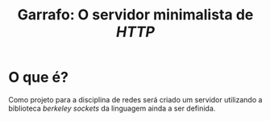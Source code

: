 #+TITLE: Garrafo: O servidor *minimalista* de /HTTP/

* O que é?
Como projeto para a disciplina de redes será criado um servidor utilizando a 
biblioteca /berkeley sockets/ da linguagem ainda a ser definida.





